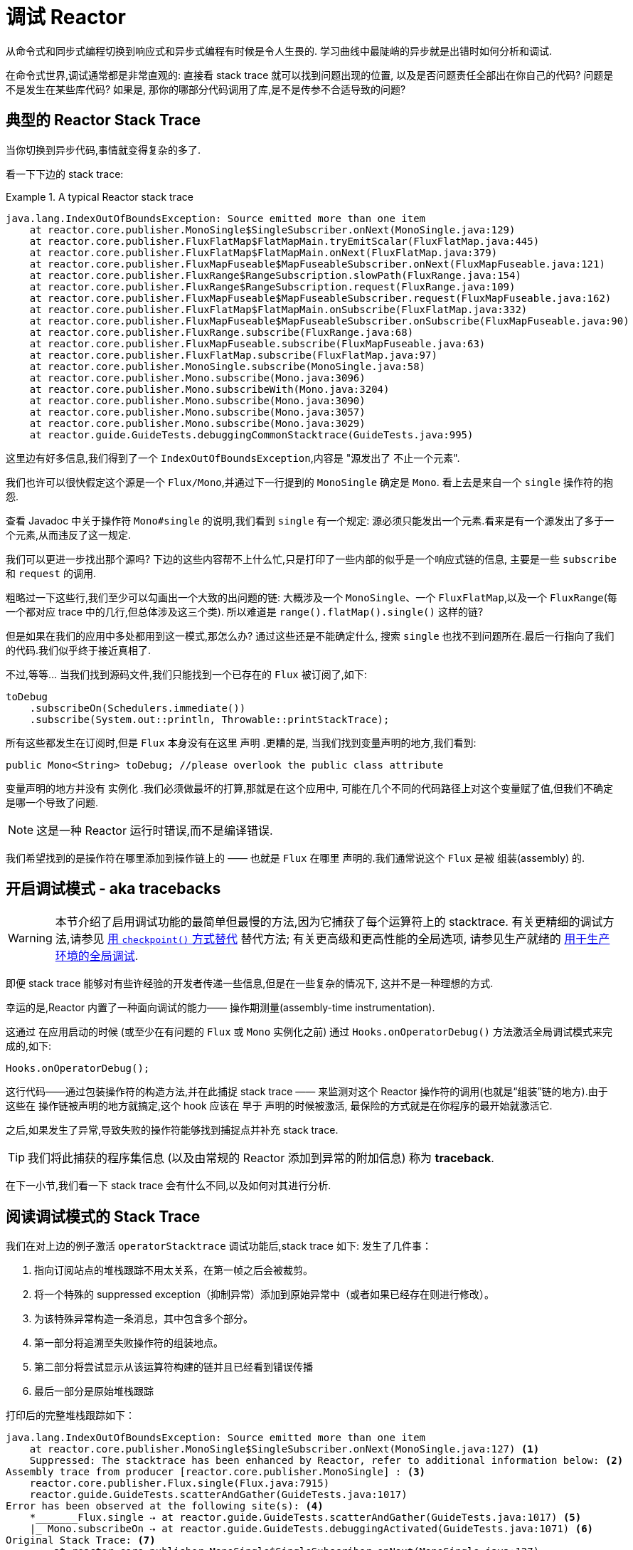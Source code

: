 [[debugging]]
= 调试 Reactor

从命令式和同步式编程切换到响应式和异步式编程有时候是令人生畏的. 学习曲线中最陡峭的异步就是出错时如何分析和调试.

在命令式世界,调试通常都是非常直观的: 直接看 stack trace 就可以找到问题出现的位置, 以及是否问题责任全部出在你自己的代码? 问题是不是发生在某些库代码? 如果是, 那你的哪部分代码调用了库,是不是传参不合适导致的问题?

== 典型的 Reactor Stack Trace

当你切换到异步代码,事情就变得复杂的多了.

看一下下边的 stack trace:

.A typical Reactor stack trace
====
[source,java]
----
java.lang.IndexOutOfBoundsException: Source emitted more than one item
    at reactor.core.publisher.MonoSingle$SingleSubscriber.onNext(MonoSingle.java:129)
    at reactor.core.publisher.FluxFlatMap$FlatMapMain.tryEmitScalar(FluxFlatMap.java:445)
    at reactor.core.publisher.FluxFlatMap$FlatMapMain.onNext(FluxFlatMap.java:379)
    at reactor.core.publisher.FluxMapFuseable$MapFuseableSubscriber.onNext(FluxMapFuseable.java:121)
    at reactor.core.publisher.FluxRange$RangeSubscription.slowPath(FluxRange.java:154)
    at reactor.core.publisher.FluxRange$RangeSubscription.request(FluxRange.java:109)
    at reactor.core.publisher.FluxMapFuseable$MapFuseableSubscriber.request(FluxMapFuseable.java:162)
    at reactor.core.publisher.FluxFlatMap$FlatMapMain.onSubscribe(FluxFlatMap.java:332)
    at reactor.core.publisher.FluxMapFuseable$MapFuseableSubscriber.onSubscribe(FluxMapFuseable.java:90)
    at reactor.core.publisher.FluxRange.subscribe(FluxRange.java:68)
    at reactor.core.publisher.FluxMapFuseable.subscribe(FluxMapFuseable.java:63)
    at reactor.core.publisher.FluxFlatMap.subscribe(FluxFlatMap.java:97)
    at reactor.core.publisher.MonoSingle.subscribe(MonoSingle.java:58)
    at reactor.core.publisher.Mono.subscribe(Mono.java:3096)
    at reactor.core.publisher.Mono.subscribeWith(Mono.java:3204)
    at reactor.core.publisher.Mono.subscribe(Mono.java:3090)
    at reactor.core.publisher.Mono.subscribe(Mono.java:3057)
    at reactor.core.publisher.Mono.subscribe(Mono.java:3029)
    at reactor.guide.GuideTests.debuggingCommonStacktrace(GuideTests.java:995)
----
====

这里边有好多信息,我们得到了一个 `IndexOutOfBoundsException`,内容是 "源发出了 不止一个元素".

我们也许可以很快假定这个源是一个 `Flux/Mono`,并通过下一行提到的 `MonoSingle` 确定是 `Mono`. 看上去是来自一个 `single` 操作符的抱怨.

查看 Javadoc 中关于操作符 `Mono#single` 的说明,我们看到 `single` 有一个规定:  源必须只能发出一个元素.看来是有一个源发出了多于一个元素,从而违反了这一规定.

我们可以更进一步找出那个源吗? 下边的这些内容帮不上什么忙,只是打印了一些内部的似乎是一个响应式链的信息, 主要是一些 `subscribe` 和 `request` 的调用.

粗略过一下这些行,我们至少可以勾画出一个大致的出问题的链: 大概涉及一个 `MonoSingle`、一个 `FluxFlatMap`,以及一个 `FluxRange`(每一个都对应 trace 中的几行,但总体涉及这三个类). 所以难道是 `range().flatMap().single()`  这样的链?

但是如果在我们的应用中多处都用到这一模式,那怎么办? 通过这些还是不能确定什么, 搜索 `single` 也找不到问题所在.最后一行指向了我们的代码.我们似乎终于接近真相了.

不过,等等… 当我们找到源码文件,我们只能找到一个已存在的 `Flux` 被订阅了,如下:

====
[source,java]
----
toDebug
    .subscribeOn(Schedulers.immediate())
    .subscribe(System.out::println, Throwable::printStackTrace);
----
====

所有这些都发生在订阅时,但是 `Flux` 本身没有在这里 声明 .更糟的是, 当我们找到变量声明的地方,我们看到:

====
[source,java]
----
public Mono<String> toDebug; //please overlook the public class attribute
----
====

变量声明的地方并没有 实例化 .我们必须做最坏的打算,那就是在这个应用中, 可能在几个不同的代码路径上对这个变量赋了值,但我们不确定是哪一个导致了问题.

NOTE: 这是一种 Reactor 运行时错误,而不是编译错误.

我们希望找到的是操作符在哪里添加到操作链上的 —— 也就是 `Flux` 在哪里 声明的.我们通常说这个 `Flux` 是被 组装(assembly) 的.

[[debug-activate]]
== 开启调试模式 - aka tracebacks

WARNING: 本节介绍了启用调试功能的最简单但最慢的方法,因为它捕获了每个运算符上的 stacktrace. 有关更精细的调试方法,请参见 <<checkpoint-alternative>> 替代方法; 有关更高级和更高性能的全局选项, 请参见生产就绪的 <<reactor-tools-debug>>.


即便 stack trace 能够对有些许经验的开发者传递一些信息,但是在一些复杂的情况下, 这并不是一种理想的方式.

幸运的是,Reactor 内置了一种面向调试的能力—— 操作期测量(assembly-time instrumentation).

这通过 在应用启动的时候 (或至少在有问题的 `Flux` 或 `Mono` 实例化之前) 通过 `Hooks.onOperatorDebug()` 方法激活全局调试模式来完成的,如下:

====
[source,java]
----
Hooks.onOperatorDebug();
----
====

这行代码——通过包装操作符的构造方法,并在此捕捉 stack trace —— 来监测对这个 Reactor 操作符的调用(也就是“组装”链的地方).由于这些在 操作链被声明的地方就搞定,这个 hook 应该在 早于 声明的时候被激活, 最保险的方式就是在你程序的最开始就激活它.

之后,如果发生了异常,导致失败的操作符能够找到捕捉点并补充 stack trace.

TIP: 我们将此捕获的程序集信息 (以及由常规的 Reactor 添加到异常的附加信息) 称为 *traceback*.

在下一小节,我们看一下 stack trace 会有什么不同,以及如何对其进行分析.

== 阅读调试模式的 Stack Trace

我们在对上边的例子激活 `operatorStacktrace` 调试功能后,stack trace 如下:
发生了几件事：

1. 指向订阅站点的堆栈跟踪不用太关系，在第一帧之后会被裁剪。
2. 将一个特殊的 suppressed exception（抑制异常）添加到原始异常中（或者如果已经存在则进行修改）。
3. 为该特殊异常构造一条消息，其中包含多个部分。
4. 第一部分将追溯至失败操作符的组装地点。
5. 第二部分将尝试显示从该运算符构建的链并且已经看到错误传播
6. 最后一部分是原始堆栈跟踪

打印后的完整堆栈跟踪如下：

====
[source]
----
java.lang.IndexOutOfBoundsException: Source emitted more than one item
    at reactor.core.publisher.MonoSingle$SingleSubscriber.onNext(MonoSingle.java:127) <1>
    Suppressed: The stacktrace has been enhanced by Reactor, refer to additional information below: <2>
Assembly trace from producer [reactor.core.publisher.MonoSingle] : <3>
    reactor.core.publisher.Flux.single(Flux.java:7915)
    reactor.guide.GuideTests.scatterAndGather(GuideTests.java:1017)
Error has been observed at the following site(s): <4>
    *_______Flux.single ⇢ at reactor.guide.GuideTests.scatterAndGather(GuideTests.java:1017) <5>
    |_ Mono.subscribeOn ⇢ at reactor.guide.GuideTests.debuggingActivated(GuideTests.java:1071) <6>
Original Stack Trace: <7>
        at reactor.core.publisher.MonoSingle$SingleSubscriber.onNext(MonoSingle.java:127)
...
<8>
...
        at reactor.core.publisher.Mono.subscribeWith(Mono.java:4363)
        at reactor.core.publisher.Mono.subscribe(Mono.java:4223)
        at reactor.core.publisher.Mono.subscribe(Mono.java:4159)
        at reactor.core.publisher.Mono.subscribe(Mono.java:4131)
        at reactor.guide.GuideTests.debuggingActivated(GuideTests.java:1067)
----
<1> 原始堆栈跟踪被截断为单个帧.
<2> 这一条是新的: 可以发现外层操作符捕捉到了 stack trace. 这是回溯开始出现的地方。
<3> 首先我们获得了关于操作符组装的信息。
<4> 以及错误沿着操作链传播的轨迹，从第一个到最后一个(从错误点到订阅点).
<5> 每一个看到这个错误的操作符都会列出,包括类和行信息. 这里我们有一个 "root".
<6> 这里我们有链的一个简单部分.
<7> 堆栈跟踪的其余部分被移动到最后...
<8> ...显示了一些操作符的内部结构（所以我们在这里删除了一些片段）。.
====

可见,捕获的 stack trace 作为 `OnAssemblyException` 添加到原始错误信息的之后.有三部分, 但是第一部分更加有意思.它显示了操作符触发异常的路径.这里显示的是 `scatterAndGather` 方法中的 `single` 导致的问题

既然我们已经有足够的信息来查出罪魁祸首,我们就来看一下 `scatterAndGather` 方法吧:

====
[source,java]
----
private Mono<String> scatterAndGather(Flux<String> urls) {
    return urls.flatMap(url -> doRequest(url))
           .single(); <1>
}
----
<1> 找到了,就是这个 `single`.
====

现在我们可以发现错误的根源是将多个 HTTP 请求转化为 URLs 的 `flatMap` 方法后边接的是 `single`, 这太严格了.使用  `git blame` 找到代码作者,并同他讨论过后,发现他是本来是想用不那么严格的 `take(1)` 方法的.

我们解决了问题.

现在考虑 stack trace 中的以下部分:

====
[source]
----
Error has been observed at the following site(s):
----
====

调试信息的第二部分在这个例子中意义不大,因为错误实际发生在最后一个操作符上(离 `subscribe` 最近的一个). 另一个例子可能更加清楚:

====
[source,java]
----
FakeRepository.findAllUserByName(Flux.just("pedro", "simon", "stephane"))
              .transform(FakeUtils1.applyFilters)
              .transform(FakeUtils2.enrichUser)
              .blockLast();
----
====

现在想象一下在 `findAllUserByName` 内部有个 `map` 方法报错了.我们可能会在第二部分中看到如下的 trace:

====
[source]
----
Error has been observed at the following site(s):
    *________Flux.map ⇢ at reactor.guide.FakeRepository.findAllUserByName(FakeRepository.java:27)
    |_       Flux.map ⇢ at reactor.guide.FakeRepository.findAllUserByName(FakeRepository.java:28)
    |_    Flux.filter ⇢ at reactor.guide.FakeUtils1.lambda$static$1(FakeUtils1.java:29)
    |_ Flux.transform ⇢ at reactor.guide.GuideDebuggingExtraTests.debuggingActivatedWithDeepTraceback(GuideDebuggingExtraTests.java:39)
    |_   Flux.elapsed ⇢ at reactor.guide.FakeUtils2.lambda$static$0(FakeUtils2.java:30)
    |_ Flux.transform ⇢ at reactor.guide.GuideDebuggingExtraTests.debuggingActivatedWithDeepTraceback(GuideDebuggingExtraTests.java:40)
----
====

这与 (s) 上收到错误通知的操作符是一致:

. 异常源自第一个 `map`. `*` 表示为 root，而 `_` 用于缩进。
. 第二个 `map` 看到异常(都在 `findAllUserByName` 方法中).
. 接着被一个 `filter` 和一个 `transform` 看到,说明链的这部分是由一个可重复使用的转换方法组装的 (这里是 `applyFilters` 工具方法).
. 最后被一个 `elapsed` 和一个 `transform` 看到,类似的, `elapsed` 由第二个转换方法(`enrichUser`) 组装.

在某些情况下，相同的异常通过多个链传播，"root" 使用 `*_` 标记。使我们能够更好地分离这些链。
如果一个站点被多次查看，调用站点信息后会有一个 `(observed x times)`。

例如，让我们考虑以下片段:

====
[source,java]
----
public class MyClass {
    public void myMethod() {
        Flux<String> source = Flux.error(sharedError);
        Flux<String> chain1 = source.map(String::toLowerCase).filter(s -> s.length() < 4);
        Flux<String> chain2 = source.filter(s -> s.length() > 5).distinct();

        Mono<Void> when = Mono.when(chain1, chain2);
    }
}
----
====

在上面的代码中，错误传播到 `when`，通过两个独立的链 `chain1` 和 `chain2`。
这将导致包含以下内容的回溯：

====
[source]
----
Error has been observed at the following site(s):
    *_____Flux.error ⇢ at myClass.myMethod(MyClass.java:3) (observed 2 times)
    |_      Flux.map ⇢ at myClass.myMethod(MyClass.java:4)
    |_   Flux.filter ⇢ at myClass.myMethod(MyClass.java:4)
    *_____Flux.error ⇢ at myClass.myMethod(MyClass.java:3) (observed 2 times)
    |_   Flux.filter ⇢ at myClass.myMethod(MyClass.java:5)
    |_ Flux.distinct ⇢ at myClass.myMethod(MyClass.java:5)
    *______Mono.when ⇢ at myClass.myMethod(MyClass.java:7)
----
====

我们可以看到:

. 这里有 3 "root" 元素 ( `when` 才是真正的 root).
. 从 `Flux.error` 开始的两条链是可见的。.
. 两条链似乎都基于相同的 `Flux.error` 来源（`observed 2 times`）。
. 第一条链是 `Flux.error().map().filter`
. 第二条链是 `Flux.error().filter().distinct()

TIP: *关于回溯和抑制异常的解释*:
由于回溯作为被抑制的异常附加到原始错误，这可能会在某种程度上干扰使用此机制的另一种类型的异常：复合异常。
此类异常可以通过 `Exceptions.multiple(Throwable...)` 直接创建，或者由一些可能加入多个错误源的操作符（如  `Flux#flatMapDelayError`）创建。 他们
可以通过 `Exceptions.unwrapMultiple(Throwable)` 展开到一个 `List` 中，在这种情况下，traceback 将被视为复合的一个组件，并且是返回的 `List` 的一部分。
如果这在某种程度上是不可取的，tracebacks 可以由于 `Exceptions.isTraceback(Throwable)` 检查而被识别，
并通过使用 `Exceptions.unwrapMultipleExcludingTracebacks(Throwable)` 而被排除在这样的 unwrap 之外。

用这种形式的检测方式构造 stack trace 是成本较高的.也因此这种调试模式作为最终大招, 只应该在可控的方式下激活.

[[checkpoint-alternative]]
=== 用 `checkpoint()` 方式替代

调试模式是全局性的,会影响到程序中每一个组装到一个 `Flux` 或 `Mono` 的操作符.好处在于可以进行 事后调试(after-the-fact debugging): 无论错误是什么,我们都会得到足够的调试信息.

就像前边见到的那样,这种全局性的调试会因为成本较高而影响性能(其影响在于生成的 stack traces 数量). 如果我们能大概定位到疑似出问题的操作符的话就可以不用花那么大的成本.然而,问题出现后, 我们通常无法定位到哪一个操作符可能存在问题,因为缺少一些 trace 信息,我们得修改代码, 打开调试模式,期望能够复现问题.

这种情况下,我们需要切换到调试模式,并进行一些必要的准备工作以便能够更好的发现复现的问题, 并捕捉到所有的信息.(译者加: 这两段感觉有点废话...)

如果你能确定是在你的代码中组装的响应式链存在问题,而且程序的可服务性又是很重要的, 那么你可以 使用 `checkpoint()` 操作符,它有两种调试技术可用.

你可以把这个操作符加到链中.这时 `checkpoint` 操作符就像是一个 hook,但只对它所在的链起作用.

还有一个 `checkpoint(String)` 的方法变体,你可以传入一个独特的字符串以方便在 assembly traceback 中识别信息. 这样会省略 stack trace,你可以依赖这个字符串(以下改称“定位描述符”)来定位到组装点.
`checkpoint(String)` 比 `checkpoint` 有更低的执行成本.

最后的但同样重要的是,如果你既想通过 checkpoint 添加定位描述符,同时又依赖于 stack trace 来定位组装点,你可以使用 `checkpoint("description", true)` 来实现这一点.这时回溯信息又出来了, 同时附加了定位描述符,如下例所示:

====
[source]
----
Assembly trace from producer [reactor.core.publisher.ParallelSource], described as [descriptionCorrelation1234] : <1>
	reactor.core.publisher.ParallelFlux.checkpoint(ParallelFlux.java:215)
	reactor.core.publisher.FluxOnAssemblyTest.parallelFluxCheckpointDescriptionAndForceStack(FluxOnAssemblyTest.java:225)
Error has been observed at the following site(s):
	|_	ParallelFlux.checkpoint ⇢ reactor.core.publisher.FluxOnAssemblyTest.parallelFluxCheckpointDescriptionAndForceStack(FluxOnAssemblyTest.java:225)
----
<1> `descriptionCorrelation1234` 是通过 `checkpoint` 给出的定位描述符.
====

定位描述符可以是静态的字符串、或人类可读的描述、或一个 correlation ID(例如, 来自 HTTP 请求头的信息).

NOTE: 当全局调试模式和 `checkpoint()` 都开启的时候,将应用全局调试回溯样式，并且 checkpoint 仅反映在 "Error has been observed..." 部分中,因此，在这种情况下，heavy checkpoints 的名称是不可见的。.

[[reactor-tools-debug]]
== 用于生产环境的全局调试
Project Reactor 带有一个单独的 Java 代理,可对您的代码进行检测并添加调试信息. 该行为与<<debug-activate>>(也称为回溯)非常相似,但没有运行时性能开销.

要在您的应用程序中使用它,必须将其添加为依赖.

以下示例显示如何在 Maven 中将  `reactor-tools` 添加为依赖:

.reactor-tools in Maven, in `<dependencies>`
====
[source,xml]
----
<dependency>
    <groupId>io.projectreactor</groupId>
    <artifactId>reactor-tools</artifactId>
    <1>
</dependency>
----
<1> 如果你使用 <<gettingStarted.adoc#getting,BOM>>, 你无需指定 `<version>`.
====

在 Gradle 中添加 `reactor-tools' 依赖:

.reactor-tools in Gradle, amend the `dependencies` block
====
[source,groovy]
----
dependencies {
   compile 'io.projectreactor:reactor-tools'
}
----
====

还需要使用以下命令初始化它:

====
[source,java]
----
ReactorDebugAgent.init();
----
====

TIP: 由于该实现将在加载类时对其进行检测,因此放置它的最佳位置是在 main(String[]) 方法中的所有其他项之前:
====
[source,java]
----
public static void main(String[] args) {
    ReactorDebugAgent.init();
    SpringApplication.run(Application.class, args);
}
----
====

如果您不着急执行初始化(例如在测试中),也可以使用 `processExistingClasses()` 重新处理现有的类，
例如，在 https://junit.org/junit5/docs/current/user-guide/#launcher-api-listeners-custom[来自 `TestExecutionListener` 的 JUnit5 测试] 甚至在类 `static` 初始化程序块中：


====
[source,java]
----
ReactorDebugAgent.init();
ReactorDebugAgent.processExistingClasses();
----
====

WARNING: 请注意,由于需要遍历所有已加载的类并应用转换,因此重新处理需要花费几秒钟的时间.仅当看到某些 call-sites 没有检测到时才使用它.

=== 局限性
`ReactorDebugAgent` 被实现为Java代理,并使用 https://bytebuddy.net/#/[ByteBuddy] 进行自连接.自连接可能不适用于某些 JVM,有关更多详细信息,请参考 ByteBuddy 的文档.

=== 将 ReactorDebugAgent 作为 Java代 理运行
如果您的环境不支持 ByteBuddy 的自连接,则可以将 `reactor-tools` 作为 Java 代理运行:
====
[source,shell]
----
java -javaagent reactor-tools.jar -jar app.jar
----
====

=== 在构建时运行 ReactorDebugAgent
也可以在构建时运行 `reactor-tools`.为此,您需要将其作为 ByteBuddy 的构建工具的插件来应用.

WARNING: 只会应用于您项目中的类.不会检测类路径库.

.reactor-tools with https://github.com/raphw/byte-buddy/tree/byte-buddy-1.10.9/byte-buddy-maven-plugin[ByteBuddy's Maven plugin]
====
[source,xml]
----
<dependencies>
	<dependency>
		<groupId>io.projectreactor</groupId>
		<artifactId>reactor-tools</artifactId>
		<1>
		<classifier>original</classifier> <2>
		<scope>runtime</scope>
	</dependency>
</dependencies>

<build>
	<plugins>
		<plugin>
			<groupId>net.bytebuddy</groupId>
			<artifactId>byte-buddy-maven-plugin</artifactId>
			<configuration>
				<transformations>
					<transformation>
						<plugin>reactor.tools.agent.ReactorDebugByteBuddyPlugin</plugin>
					</transformation>
				</transformations>
			</configuration>
		</plugin>
	</plugins>
</build>
----
<1> 如果使用 <<gettingStarted.adoc#getting,BOM>>,则无需指定  `<version>`.
<2> `classifier` 在这里很重要.
====

.reactor-tools with https://github.com/raphw/byte-buddy/tree/byte-buddy-1.10.9/byte-buddy-gradle-plugin[ByteBuddy's Gradle plugin]
====
[source,groovy]
----
plugins {
	id 'net.bytebuddy.byte-buddy-gradle-plugin' version '1.10.9'
}

configurations {
	byteBuddyPlugin
}

dependencies {
	byteBuddyPlugin(
			group: 'io.projectreactor',
			name: 'reactor-tools',
			<1>
			classifier: 'original', <2>
	)
}

byteBuddy {
	transformation {
		plugin = "reactor.tools.agent.ReactorDebugByteBuddyPlugin"
		classPath = configurations.byteBuddyPlugin
	}
}
----
<1> 如果使用 <<gettingStarted.adoc#getting,BOM>>,则无需指定  `<version>`.
<2> `classifier` 在这里很重要.
====


== 记录流的日志

除了基于 stack trace 的调试和分析,还有一个有效的工具可以跟踪异步序列并记录日志.

就是 `log()` 操作符.将其加到操作链上之后,它会读(只读,peek)每一个 在其上游的 `Flux` 或 `Mono` 事件(包括 `onNext`、`onError`、 `onComplete`, 以及 订阅、 取消、和 请求).

.关于 logging 的具体实现
****
`log` 操作符通过使用 Loggers 工具类,该类会自动选择通用的日志记录框架 例如通过 SLF4J 使用的 Log4J 和 Logback , 如果 SLF4J 不存在的话,则直接将日志输出到控制台.

控制台使用 `System.err` 记录 `WARN` 和 `ERROR` 级别的日志,使用 `System.out` 记录其他级别的日志.

如果你喜欢使用 JDK `java.util.logging`,在 3.0.x 你可以设置 JDK 的系统属性 `reactor.logging.fallback`.

在所有情况下,在生产环境中记录日志时,都应小心配置底层日志记录框架,以使用其最异步和非阻塞的方法(例如,Logback 中的 `AsyncAppender` 或 Log4j 2 中的 `AsyncLogger`).
****

假设我们配置并激活了 logback,以及一个形如 `range(1,10).take(3)` 的操作链.通过将 `log()` 放在 `take` 之前, 我们就可以看到它内部是如何运行的,以及什么样的事件会向上游传播给 range,如下所示:

====
[source,java]
----
Flux<Integer> flux = Flux.range(1, 10)
                         .log()
                         .take(3);
flux.subscribe();
----
====

输出如下(通过 logger 的 console appender):

====
----
10:45:20.200 [main] INFO  reactor.Flux.Range.1 - | onSubscribe([Synchronous Fuseable] FluxRange.RangeSubscription) <1>
10:45:20.205 [main] INFO  reactor.Flux.Range.1 - | request(3) <2>
10:45:20.205 [main] INFO  reactor.Flux.Range.1 - | onNext(1) <3>
10:45:20.205 [main] INFO  reactor.Flux.Range.1 - | onNext(2)
10:45:20.205 [main] INFO  reactor.Flux.Range.1 - | onNext(3)
10:45:20.205 [main] INFO  reactor.Flux.Range.1 - | cancel() <4>
----

这里,除了 logger 自己的格式(时间、线程、级别、消息),`log()` 操作符 还输出了其他一些格式化的东西:

<1> `reactor.Flux.Range.1` 是自动生成的日志 类别(category),以防你在操作链中多次使用 同一个操作符.通过它你可以分辨出来是哪个操作符的事件(这里是 `range` 的). 你可以调用 `log(String)` 方法用自定义的类别替换这个标识符.在几个用于分隔的字符之后, 打印出了实际的事件.
这里是一个 `onSubscribe` 调用、一个 `request` 调用、三个 `onNext` 调用, 以及一个 `cancel` 调用.对于第一行的 `onSubscribe`,我们知道了 `Subscriber` 的具体实现,
通常与操作符指定的实现是一致的,在方括号内有一些额外信息,包括这个操作符是否能够 通过同步或异步融合的方式进行自动优化.
<2> 第二行,我们可以看到 take 将向上游的请求限制为 3。.
<3> 然后 range 一下发出三个值.
<4> 最后一行,我们看到了 `cancel()`.
====

第二行 (2) 和最后一行 (4) 是最有趣的。 我们可以看到 `take` 的动作。它利用背压来向源询问准确的预期元素数量。 在收到足够的元素后，它会通过调用 `cancel()` 告诉源不再需要任何元素。
请注意，如果下游本身使用背压，例如。 通过仅请求 `1` 个元素，`take` 运算符会尊重这一点（它在从下游传播请求时 _caps_ 请求到上游）。